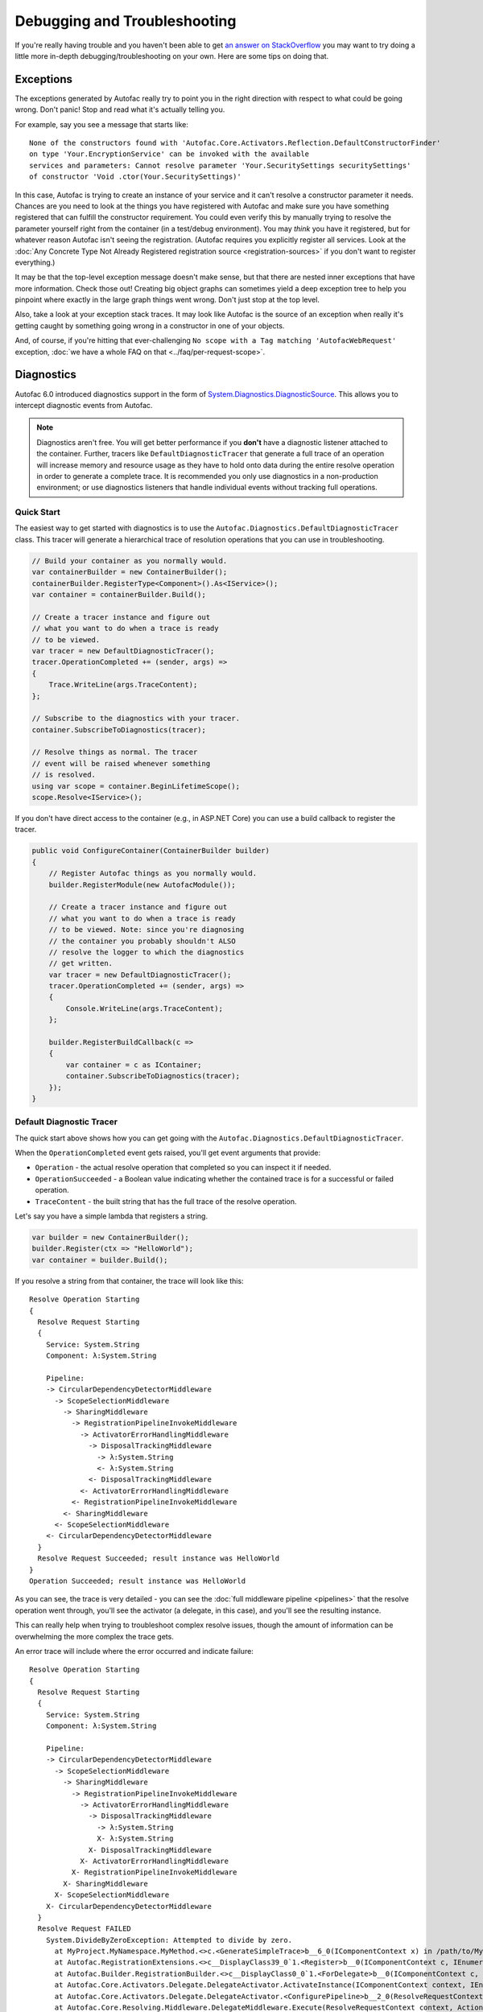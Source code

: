 =============================
Debugging and Troubleshooting
=============================

If you're really having trouble and you haven't been able to get `an answer on StackOverflow <https://stackoverflow.com/questions/tagged/autofac>`_ you may want to try doing a little more in-depth debugging/troubleshooting on your own. Here are some tips on doing that.

Exceptions
----------

The exceptions generated by Autofac really try to point you in the right direction with respect to what could be going wrong. Don't panic! Stop and read what it's actually telling you.

For example, say you see a message that starts like::

    None of the constructors found with 'Autofac.Core.Activators.Reflection.DefaultConstructorFinder'
    on type 'Your.EncryptionService' can be invoked with the available
    services and parameters: Cannot resolve parameter 'Your.SecuritySettings securitySettings'
    of constructor 'Void .ctor(Your.SecuritySettings)'

In this case, Autofac is trying to create an instance of your service and it can't resolve a constructor parameter it needs. Chances are you need to look at the things you have registered with Autofac and make sure you have something registered that can fulfill the constructor requirement. You could even verify this by manually trying to resolve the parameter yourself right from the container (in a test/debug environment). You may *think* you have it registered, but for whatever reason Autofac isn't seeing the registration. (Autofac requires you explicitly register all services. Look at the :doc:`Any Concrete Type Not Already Registered registration source <registration-sources>` if you don't want to register everything.)

It may be that the top-level exception message doesn't make sense, but that there are nested inner exceptions that have more information. Check those out! Creating big object graphs can sometimes yield a deep exception tree to help you pinpoint where exactly in the large graph things went wrong. Don't just stop at the top level.

Also, take a look at your exception stack traces. It may look like Autofac is the source of an exception when really it's getting caught by something going wrong in a constructor in one of your objects.

And, of course, if you're hitting that ever-challenging ``No scope with a Tag matching 'AutofacWebRequest'`` exception, :doc:`we have a whole FAQ on that <../faq/per-request-scope>`.

.. _debugging_diagnostics:

Diagnostics
-----------

Autofac 6.0 introduced diagnostics support in the form of `System.Diagnostics.DiagnosticSource <https://docs.microsoft.com/en-us/dotnet/api/system.diagnostics.diagnosticsource?view=netcore-3.1>`_. This allows you to intercept diagnostic events from Autofac.

.. note::

    Diagnostics aren't free. You will get better performance if you **don't** have a diagnostic listener attached to the container. Further, tracers like ``DefaultDiagnosticTracer`` that generate a full trace of an operation will increase memory and resource usage as they have to hold onto data during the entire resolve operation in order to generate a complete trace. It is recommended you only use diagnostics in a non-production environment; or use diagnostics listeners that handle individual events without tracking full operations.

Quick Start
===========

The easiest way to get started with diagnostics is to use the ``Autofac.Diagnostics.DefaultDiagnosticTracer`` class. This tracer will generate a hierarchical trace of resolution operations that you can use in troubleshooting.

.. sourcecode:: csharp

    // Build your container as you normally would.
    var containerBuilder = new ContainerBuilder();
    containerBuilder.RegisterType<Component>().As<IService>();
    var container = containerBuilder.Build();

    // Create a tracer instance and figure out
    // what you want to do when a trace is ready
    // to be viewed.
    var tracer = new DefaultDiagnosticTracer();
    tracer.OperationCompleted += (sender, args) =>
    {
        Trace.WriteLine(args.TraceContent);
    };

    // Subscribe to the diagnostics with your tracer.
    container.SubscribeToDiagnostics(tracer);

    // Resolve things as normal. The tracer
    // event will be raised whenever something
    // is resolved.
    using var scope = container.BeginLifetimeScope();
    scope.Resolve<IService>();

If you don't have direct access to the container (e.g., in ASP.NET Core) you can use a build callback to register the tracer.

.. sourcecode:: csharp

    public void ConfigureContainer(ContainerBuilder builder)
    {
        // Register Autofac things as you normally would.
        builder.RegisterModule(new AutofacModule());

        // Create a tracer instance and figure out
        // what you want to do when a trace is ready
        // to be viewed. Note: since you're diagnosing
        // the container you probably shouldn't ALSO
        // resolve the logger to which the diagnostics
        // get written.
        var tracer = new DefaultDiagnosticTracer();
        tracer.OperationCompleted += (sender, args) =>
        {
            Console.WriteLine(args.TraceContent);
        };

        builder.RegisterBuildCallback(c =>
        {
            var container = c as IContainer;
            container.SubscribeToDiagnostics(tracer);
        });
    }

Default Diagnostic Tracer
=========================

The quick start above shows how you can get going with the ``Autofac.Diagnostics.DefaultDiagnosticTracer``.

When the ``OperationCompleted`` event gets raised, you'll get event arguments that provide:

* ``Operation`` - the actual resolve operation that completed so you can inspect it if needed.
* ``OperationSucceeded`` - a Boolean value indicating whether the contained trace is for a successful or failed operation.
* ``TraceContent`` - the built string that has the full trace of the resolve operation.

Let's say you have a simple lambda that registers a string.

.. sourcecode:: csharp

    var builder = new ContainerBuilder();
    builder.Register(ctx => "HelloWorld");
    var container = builder.Build();

If you resolve a string from that container, the trace will look like this::

    Resolve Operation Starting
    {
      Resolve Request Starting
      {
        Service: System.String
        Component: λ:System.String

        Pipeline:
        -> CircularDependencyDetectorMiddleware
          -> ScopeSelectionMiddleware
            -> SharingMiddleware
              -> RegistrationPipelineInvokeMiddleware
                -> ActivatorErrorHandlingMiddleware
                  -> DisposalTrackingMiddleware
                    -> λ:System.String
                    <- λ:System.String
                  <- DisposalTrackingMiddleware
                <- ActivatorErrorHandlingMiddleware
              <- RegistrationPipelineInvokeMiddleware
            <- SharingMiddleware
          <- ScopeSelectionMiddleware
        <- CircularDependencyDetectorMiddleware
      }
      Resolve Request Succeeded; result instance was HelloWorld
    }
    Operation Succeeded; result instance was HelloWorld

As you can see, the trace is very detailed - you can see the :doc:`full middleware pipeline <pipelines>` that the resolve operation went through, you'll see the activator (a delegate, in this case), and you'll see the resulting instance.

This can really help when trying to troubleshoot complex resolve issues, though the amount of information can be overwhelming the more complex the trace gets.

An error trace will include where the error occurred and indicate failure::

    Resolve Operation Starting
    {
      Resolve Request Starting
      {
        Service: System.String
        Component: λ:System.String

        Pipeline:
        -> CircularDependencyDetectorMiddleware
          -> ScopeSelectionMiddleware
            -> SharingMiddleware
              -> RegistrationPipelineInvokeMiddleware
                -> ActivatorErrorHandlingMiddleware
                  -> DisposalTrackingMiddleware
                    -> λ:System.String
                    X- λ:System.String
                  X- DisposalTrackingMiddleware
                X- ActivatorErrorHandlingMiddleware
              X- RegistrationPipelineInvokeMiddleware
            X- SharingMiddleware
          X- ScopeSelectionMiddleware
        X- CircularDependencyDetectorMiddleware
      }
      Resolve Request FAILED
        System.DivideByZeroException: Attempted to divide by zero.
          at MyProject.MyNamespace.MyMethod.<>c.<GenerateSimpleTrace>b__6_0(IComponentContext x) in /path/to/MyCode.cs:line 39
          at Autofac.RegistrationExtensions.<>c__DisplayClass39_0`1.<Register>b__0(IComponentContext c, IEnumerable`1 p)
          at Autofac.Builder.RegistrationBuilder.<>c__DisplayClass0_0`1.<ForDelegate>b__0(IComponentContext c, IEnumerable`1 p)
          at Autofac.Core.Activators.Delegate.DelegateActivator.ActivateInstance(IComponentContext context, IEnumerable`1 parameters)
          at Autofac.Core.Activators.Delegate.DelegateActivator.<ConfigurePipeline>b__2_0(ResolveRequestContext ctxt, Action`1 next)
          at Autofac.Core.Resolving.Middleware.DelegateMiddleware.Execute(ResolveRequestContext context, Action`1 next)
          at Autofac.Core.Resolving.Pipeline.ResolvePipelineBuilder.<>c__DisplayClass14_0.<BuildPipeline>b__1(ResolveRequestContext ctxt)
          at Autofac.Core.Resolving.Middleware.DisposalTrackingMiddleware.Execute(ResolveRequestContext context, Action`1 next)
          at Autofac.Core.Resolving.Pipeline.ResolvePipelineBuilder.<>c__DisplayClass14_0.<BuildPipeline>b__1(ResolveRequestContext ctxt)
          at Autofac.Core.Resolving.Middleware.ActivatorErrorHandlingMiddleware.Execute(ResolveRequestContext context, Action`1 next)
    }
    Operation FAILED

See how the return trip through the middleware changed to a ``X-`` in there? We know the error happened while executing the lambda. You can use these hints to see exactly where in the pipeline things are failing.

DOT Graph Tracer
================

In addition to the ``DefaultDiagnosticTracer`` we provide a graphing tracer in the ``Autofac.Diagnostics.DotGraph`` package.

If you add a reference to this package, you'll have the ability to trace out full dependency trees in a visual fashion using `DOT language <https://graphviz.org/doc/info/lang.html>`_. You can then render images with a tool like `Graphviz <https://graphviz.org/>`_.

First, just like with the ``DefaultDiagnosticTracer``, register it with your container. This time the trace output will be a DOT graph.

.. sourcecode:: csharp

    // Build your container as you normally would.
    var containerBuilder = new ContainerBuilder();
    containerBuilder.RegisterType<Component>().As<IService>();
    var container = containerBuilder.Build();

    // Create a DOT graph tracer instance. The
    // trace content will be DOT graph format.
    var tracer = new DotDiagnosticTracer();
    tracer.OperationCompleted += (sender, args) =>
    {
        // Writing the DOT trace to a file will let you render
        // it to a graph with Graphviz later, but this is
        // NOT A GOOD COPY/PASTE EXAMPLE. You'll want to do
        // things in an async fashion with good error handling.
        var path = Path.Combine(Path.GetTempPath(), $"{Guid.NewGuid()}.dot");
        using var file = new StreamWriter(path);
        file.WriteLine(args.TraceContent);
    };

    // Subscribe to the diagnostics with your tracer.
    container.SubscribeToDiagnostics(tracer);

    // Resolve things as normal. The tracer
    // event will be raised whenever something
    // is resolved.
    using var scope = container.BeginLifetimeScope();
    scope.Resolve<IService>();

Let's say you have a simple lambda that registers a string.

.. sourcecode:: csharp

    var builder = new ContainerBuilder();
    builder.Register(ctx => "HelloWorld");
    var container = builder.Build();

The output from the DOT graph tracer will look like this (and, yes, it's messy)::

    digraph G {
    label=<string<br/><font point-size="8">Operation #1</font>>;
    labelloc=t
    na58baa0161f74ca8a74d3481aff7d182 [shape=component,label=<
    <table border='0' cellborder='0' cellspacing='0'>
    <tr><td port='nb569aeb076c94321a3c17b56bf16fd2c'>string</td></tr>
    <tr><td><font point-size="10">Component: λ:string</font></td></tr>
    </table>
    >];
    }

However, let's say you save that to a file and then convert it to a PNG with Graphviz::

    dot -Tpng -O my-trace.dot

The graphic output looks like this:

.. figure:: media/DotSimpleTrace.png
    :align: center
    :alt: Simple DOT graph for a string resolve.

    Simple DOT graph for a string resolve.

Now it's looking interesting. We can see the resolve was for a string and we can see the request was fulfilled by a lambda.

But what about something more complex? Here's an example of what a complex resolution graph might look like.

.. figure:: media/DotComplexTrace.png
    :align: center
    :alt: DOT graph for a complex resolve.

    DOT graph for a complex resolve.

Looking at this graph, it tells us a lot of things:

* Both the ``IHandler<string>`` and the ``IService1`` that was resolved need an ``IService2`` and it was fulfilled by a single instance. That means it's either a singleton or maybe an instance-per-lifetime-scope.
* Both the ``IService1`` and ``IService2`` need an ``IService3`` and a new one was created for each instance.
* ``IService3`` is decorated - see how it chains down to a node that looks more like a box? That indicates there's a decorator in play. You can see the component (the decorator) and the target (the thing being decorated) listed in that box.
* ``IService3`` takes in an ``ILifetimeScope`` constructor parameter.

That last one - the ``ILifetimeScope`` parameter - means ``IService3`` might do some service location (manually resolve something) inside the code. If you really want to know the full chain, you might have to correlate this graph with others. But how?

Notice at the top there's an ``Operation #1`` counter - this counter increments for every resolve operation passing through the tracer. You can look for traces that have a larger number and do a little manual correlation. Unfortunately, this is the best we can offer because each resolution is entirely independent - service location breaks the chain. You can't assume all resolves associated with a lifetime scope are correlated because, for example, maybe all the resolutions for an entire application come from a single scope.

Errors will also be highlighted so you can see where the error occurs.

.. figure:: media/DotErrorTrace.png
    :align: center
    :alt: DOT graph for an error during a resolve.

    DOT graph for an error during a resolve.

In this case, you can see the trace all the way down to the location where it failed is highlighted red and bold. You can also see the exception type and message.

Custom Tracers
==============

Using ``System.Diagnostics.DiagnosticSource`` in Autofac allows you to create your own custom tracer that can handle various events and generate the data that interests you.

Events in the overall pipeline happen in this order:

* Operation start
    * Resolve request start
        * Middleware start
        * Middleware success / fail
    * Resolve request success / fail
* Operation success / fail

Middleware may start additional resolve requests; and there's more than one middleware item in the pipeline. You can dig deeper on this in the :doc:`Pipelines <pipelines>` page.

If you want to trace an *entire operation* from end to end, similar to the ``DefaultDiagnosticTracer``, you can start with the ``Autofac.Diagnostics.OperationDiagnosticTracerBase<TContent>`` class. This is the class on which the ``DefaultDiagnosticTracer`` is based. It is intentionally wired up to listen to all resolve events, from start to end, and track a full operation at a time. Your best example of this is to `look at the source code for DefaultDiagnosticTracer <https://github.com/autofac/Autofac/blob/dca791ca0dbd1aa1cb0ad821539381df403d6d52/src/Autofac/Diagnostics/DefaultDiagnosticTracer.cs>`_. Given there are a lot of events to handle, there's a lot of data to capture.

You can take a little more control and trace *only certain events* by using ``Autofac.Diagnostics.DiagnosticTracerBase``. This is a ``DiagnosticListener`` that adds some strongly-typed parsing to the events to help you write a little less code. Here's a tracer that logs to console when a resolve operation starts:

Here's an example tracer that traces full operations and just keeps a simple stack of data similar to the ``DefaultDiagnosticTracer`` but far less fancy.

.. sourcecode:: csharp

    public class ConsoleOperationTracer : DiagnosticTracerBase
    {
        public ConsoleOperationTracer()
            : base()
        {
            EnableBase("Autofac.Operation.Start");
        }

        protected override void OnOperationStart(OperationStartDiagnosticData data)
        {
            Console.WriteLine("Operation starting.");
        }
    }

Now you can use your custom tracer. It won't raise any event, but it'll log what you want.

.. sourcecode:: csharp

    // Build your container as you normally would.
    var containerBuilder = new ContainerBuilder();
    containerBuilder.RegisterType<Component>().As<IService>();
    var container = containerBuilder.Build();

    // Subscribe to the diagnostics with your tracer.
    container.SubscribeToDiagnostics<ConsoleOperationTracer>();

If you want *even more control* you can use the standard ``IObserver<KeyValuePair<string, object>>`` support that ``System.Diagnostics.DiagnosticListener`` uses by default. Here's that same console logging listener in that format:

.. sourcecode:: csharp

    public class ConsoleOperationTracer : IObserver<KeyValuePair<string, object>>
    {
        public void OnCompleted()
        {
        }

        public void OnError(Exception error)
        {
        }

        public void OnNext(KeyValuePair<string, object> value)
        {
            // The tracer will only be called on operation start
            // because that's how we're going to register it.
            //
            // value.Value is an OperationStartDiagnosticData when
            // the operation start event is raised, but this logger
            // doesn't use that.
            Console.WriteLine("Operation starting.");
        }
    }

As you can see, you can write some very tight, performant code if you get down to the metal.

When you get this low, you can control the subscriptions for your events separately from the tracer. You have to register your tracer directly with the container ``DiagnosticSource``.

.. sourcecode:: csharp

    // Subscribe to the diagnostics with your tracer.
    // Note the lambda that tells how to determine if
    // the tracer should get an event.
    var tracer = new ConsoleOperationTracer();
    container.DiagnosticSource.Subscribe(tracer, e => e == "Autofac.Operation.Start");

Symbols and Sources
-------------------

Autofac packages have been updated `to use Source Link <https://github.com/dotnet/sourcelink>`_ so you can debug right from your code into the Autofac source. Packages may have the symbols right inside or they may be in the `NuGet Symbol Server <https://docs.microsoft.com/en-us/nuget/create-packages/symbol-packages-snupkg#nugetorg-symbol-server>`_.

**In Visual Studio**, there's an option to enable searching the NuGet symbol server. `See the documentation from Microsoft explaining how to configure Visual Studio to make symbol servers work. <https://docs.microsoft.com/en-us/visualstudio/debugger/specify-symbol-dot-pdb-and-source-files-in-the-visual-studio-debugger>`_

**In VS Code**, you may need to set the debugging options up in ``settings.json`` or ``launch.json``.

A ``settings.json`` block to enable symbols during unit test debugging looks like this:

.. sourcecode:: json

    {
      "csharp.unitTestDebuggingOptions": {
        "symbolOptions": {
          "searchMicrosoftSymbolServer": true,
          "searchNuGetOrgSymbolServer": true
        }
      }
    }

To launch your application with symbols enabled, ``launch.json`` might look something like this:

.. sourcecode:: json

    {
      "configurations": [
        {
          "console": "internalConsole",
          "cwd": "${workspaceFolder}/src/MyProject",
          "env": {
            "ASPNETCORE_ENVIRONMENT": "Development",
            "ASPNETCORE_URLS": "https://localhost:5000",
            "COMPlus_ReadyToRun": "0",
            "COMPlus_ZapDisable": "1"
          },
          "justMyCode": false,
          "name": "Launch with SourceLink (Development)",
          "preLaunchTask": "build",
          "program": "${workspaceFolder}/src/MyProject/bin/Debug/net6.0/MyProject.dll",
          "request": "launch",
          "serverReadyAction": {
            "action": "openExternally",
            "pattern": "\\bNow listening on:\\s+(https?://\\S+)",
            "uriFormat": "%s"
          },
          "stopAtEntry": false,
          "suppressJITOptimizations": true,
          "symbolOptions": {
            "searchMicrosoftSymbolServer": true,
            "searchNuGetOrgSymbolServer": true
          },
          "type": "coreclr"
        }
      ],
      "version": "0.2.0"
    }

Support
-------

We have a :doc:`whole page outlining how to get support <../support>`.

